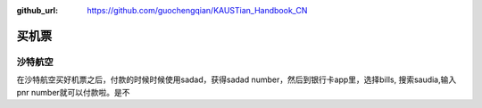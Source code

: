 :github_url: https://github.com/guochengqian/KAUSTian_Handbook_CN


买机票
======

沙特航空
-------

在沙特航空买好机票之后，付款的时候时候使用sadad，获得sadad number，然后到银行卡app里，选择bills, 搜索saudia,输入pnr number就可以付款啦。是不
